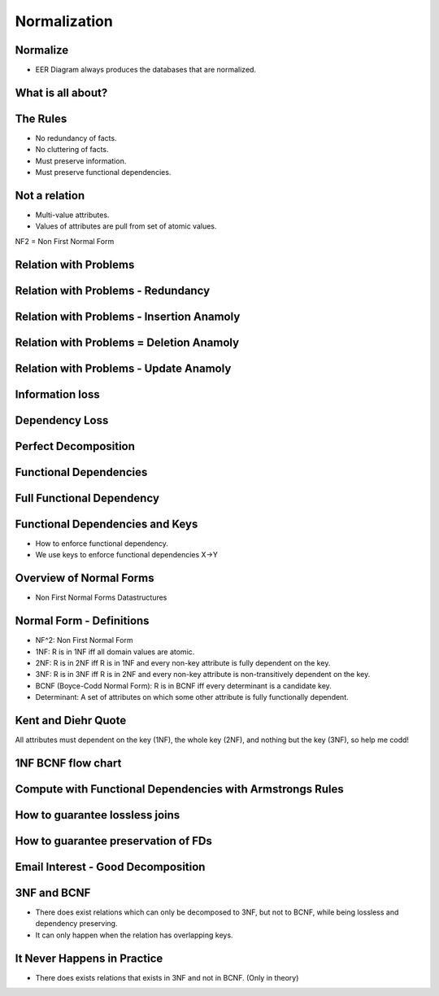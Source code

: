 Normalization
=============


Normalize
---------

* EER Diagram always produces the databases that are normalized.


.. image:: https://dl.dropbox.com/s/fik862fi4gl0fof/Screenshot%202016-12-11%2004.31.29.png
   :align: center
   :height: 300
   :width: 450


What is all about?
------------------

.. image:: https://dl.dropbox.com/s/zr07r6ysx78z58q/Screenshot%202016-12-11%2004.33.12.png
   :align: center
   :height: 300
   :width: 450


The Rules
---------

* No redundancy of facts.
* No cluttering of facts.
* Must preserve information.
* Must preserve functional dependencies.


Not a relation
--------------

* Multi-value attributes.
* Values of attributes are pull from set of atomic values.

NF2 = Non First Normal Form


.. image:: https://dl.dropbox.com/s/4owa0njcrz2uinn/Screenshot%202016-12-11%2004.35.43.png
   :align: center
   :height: 300
   :width: 450

Relation with Problems
----------------------

.. image:: https://dl.dropbox.com/s/e1fykdxxhfcfgms/Screenshot%202016-12-11%2004.37.06.png
   :align: center
   :height: 300
   :width: 450


Relation with Problems - Redundancy
-----------------------------------

.. image:: https://dl.dropbox.com/s/e2x3erylul0nqec/Screenshot%202016-12-11%2004.37.44.png
   :align: center
   :height: 300
   :width: 450

Relation with Problems - Insertion Anamoly
------------------------------------------

.. image:: https://dl.dropbox.com/s/34amdds3gv8n43r/Screenshot%202016-12-11%2004.38.43.png
   :align: center
   :height: 300
   :width: 450

Relation with Problems = Deletion Anamoly
-----------------------------------------

.. image:: https://dl.dropbox.com/s/ef3bvfkcggbi0p7/Screenshot%202016-12-11%2004.42.19.png
   :align: center
   :height: 300
   :width: 450

Relation with Problems - Update Anamoly
---------------------------------------

.. image:: https://dl.dropbox.com/s/1i568k7l76warda/Screenshot%202016-12-11%2004.42.52.png
   :align: center
   :height: 300
   :width: 450


Information loss
----------------

.. image:: https://dl.dropbox.com/s/navrsm7ma3vz4ia/Screenshot%202016-12-11%2004.43.56.png
   :align: center
   :height: 300
   :width: 450


.. image:: https://dl.dropbox.com/s/f1s8djbkg0zpwhx/Screenshot%202016-12-11%2004.45.49.png
   :align: center
   :height: 300
   :width: 450

Dependency Loss
---------------

.. image:: https://dl.dropbox.com/s/t41ys6i1vl9xdb8/Screenshot%202016-12-11%2004.46.57.png
   :align: center
   :height: 300
   :width: 450


Perfect Decomposition
---------------------

.. image:: https://dl.dropbox.com/s/w4sdqd41h4o1gcr/Screenshot%202016-12-11%2004.48.13.png
   :align: center
   :height: 300
   :width: 450

Functional Dependencies
-----------------------

.. image:: https://dl.dropbox.com/s/wjhcf440u2fyd5q/Screenshot%202016-12-11%2004.53.09.png
   :align: center
   :height: 300
   :width: 450

Full Functional Dependency
--------------------------

.. image:: https://dl.dropbox.com/s/qs007cjxyi8bb8z/Screenshot%202016-12-11%2004.55.17.png
   :align: center
   :height: 300
   :width: 450


Functional Dependencies and Keys
--------------------------------

* How to enforce functional dependency.
* We use keys to enforce functional dependencies X->Y

.. image:: https://dl.dropbox.com/s/ln6esmz2o989o3o/Screenshot%202016-12-11%2004.56.34.png
   :align: center
   :height: 300
   :width: 450

.. image:: https://dl.dropbox.com/s/aezx2lg75fuzcgs/Screenshot%202016-12-11%2004.56.56.png
   :align: center
   :height: 300
   :width: 450


Overview of Normal Forms
------------------------

* Non First Normal Forms Datastructures

.. image:: https://dl.dropbox.com/s/24oslo8mr37pz9z/Screenshot%202016-12-11%2004.58.43.png
   :align: center
   :height: 300
   :width: 450


Normal Form - Definitions
-------------------------

* NF^2: Non First Normal Form
* 1NF: R is in 1NF iff all domain values are atomic.
* 2NF: R is in 2NF iff R is in 1NF and every non-key attribute is fully dependent on the key.
* 3NF: R is in 3NF iff R is in 2NF and every non-key attribute is non-transitively dependent on the key.
* BCNF (Boyce-Codd Normal Form): R is in BCNF iff every determinant is a candidate key.
* Determinant: A set of attributes on which some other attribute is fully functionally dependent.

Kent and Diehr Quote
--------------------

All attributes must dependent on the key (1NF), the whole key (2NF), and nothing but the key (3NF), so help me codd!

1NF BCNF flow chart
-------------------

.. image:: https://dl.dropbox.com/s/mjqpuivz5l66g8o/Screenshot%202016-12-11%2005.07.07.png
   :align: center
   :height: 300
   :width: 450

Compute with Functional Dependencies with Armstrongs Rules
----------------------------------------------------------

.. image:: https://dl.dropbox.com/s/ppq1zlmy2cp69m0/Screenshot%202016-12-11%2005.09.00.png
   :align: center
   :height: 300
   :width: 450

How to guarantee lossless joins
-------------------------------

.. image:: https://dl.dropbox.com/s/o882lrutcylyvhm/Screenshot%202016-12-11%2005.10.29.png
   :align: center
   :height: 300
   :width: 450

How to guarantee preservation of FDs
------------------------------------

.. image:: https://dl.dropbox.com/s/1iis9f3rv0i0dzv/Screenshot%202016-12-11%2005.11.24.png
   :align: center
   :height: 300
   :width: 450

Email Interest - Good Decomposition
-----------------------------------

.. image:: https://dl.dropbox.com/s/0zv46277e6c9d1t/Screenshot%202016-12-11%2005.12.59.png
   :align: center
   :height: 300
   :width: 450

3NF and BCNF
------------

* There does exist relations which can only be decomposed to 3NF, but not to BCNF, while being lossless and dependency preserving.

* It can only happen when the relation has overlapping keys.

It Never Happens in Practice
----------------------------

* There does exists relations that exists in 3NF and not in BCNF. (Only in theory)


